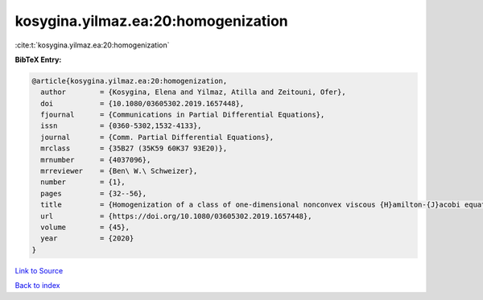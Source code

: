 kosygina.yilmaz.ea:20:homogenization
====================================

:cite:t:`kosygina.yilmaz.ea:20:homogenization`

**BibTeX Entry:**

.. code-block:: bibtex

   @article{kosygina.yilmaz.ea:20:homogenization,
     author        = {Kosygina, Elena and Yilmaz, Atilla and Zeitouni, Ofer},
     doi           = {10.1080/03605302.2019.1657448},
     fjournal      = {Communications in Partial Differential Equations},
     issn          = {0360-5302,1532-4133},
     journal       = {Comm. Partial Differential Equations},
     mrclass       = {35B27 (35K59 60K37 93E20)},
     mrnumber      = {4037096},
     mrreviewer    = {Ben\ W.\ Schweizer},
     number        = {1},
     pages         = {32--56},
     title         = {Homogenization of a class of one-dimensional nonconvex viscous {H}amilton-{J}acobi equations with random potential},
     url           = {https://doi.org/10.1080/03605302.2019.1657448},
     volume        = {45},
     year          = {2020}
   }

`Link to Source <https://doi.org/10.1080/03605302.2019.1657448},>`_


`Back to index <../By-Cite-Keys.html>`_
